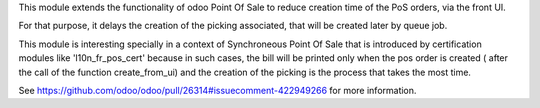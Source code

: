 This module extends the functionality of odoo Point Of Sale to reduce creation
time of the PoS orders, via the front UI.

For that purpose, it delays the creation of the picking associated, that will
be created later by queue job.

This module is interesting specially in a context of Synchroneous Point Of
Sale that is introduced by certification modules like 'l10n_fr_pos_cert' because
in such cases, the bill will be printed only when the pos order is created (
after the call of the function create_from_ui) and the creation of the picking
is the process that takes the most time.

See https://github.com/odoo/odoo/pull/26314#issuecomment-422949266
for more information.
